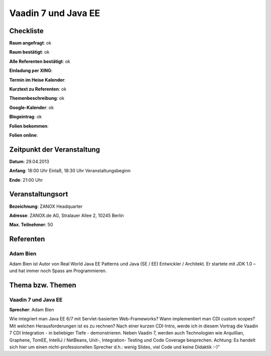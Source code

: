Vaadin 7 und Java EE
====================

Checkliste
----------

**Raum angefragt**: ok

**Raum bestätigt**: ok

**Alle Referenten bestätigt**: ok

**Einladung per XING**:

**Termin im Heise Kalender**:

**Kurztext zu Referenten**: ok

**Themenbeschreibung**: ok

**Google-Kalender**: ok

**Blogeintrag**: ok

**Folien bekommen**:

**Folien online**:

Zeitpunkt der Veranstaltung
---------------------------

**Datum**: 29.04.2013

**Anfang**: 18:00 Uhr Einlaß, 18:30 Uhr Veranstaltungsbeginn

**Ende**: 21:00 Uhr

Veranstaltungsort
-----------------

**Bezeichnung**: ZANOX Headquarter

**Adresse**: ZANOX.de AG, Stralauer Allee 2, 10245 Berlin

**Max. Teilnehmer**: 50

Referenten
----------

Adam Bien
~~~~~~~~~
Adam Bien ist Autor von Real World Java EE Patterns und
Java (SE / EE) Entwickler / Architekt. Er startete mit
JDK 1.0 – und hat immer noch Spass am Programmieren.


Thema bzw. Themen
-----------------

Vaadin 7 und Java EE
~~~~~~~~~~~~~~~~~~~~
**Sprecher**: Adam Bien

Wie integriert man Java EE 6/7 mit Servlet-basierten Web-Frameworks? Wann
implementiert man CDI custom scopes? Mit welchen Herausforderungen ist es
zu rechnen?
Nach einer kurzen CDI-Intro, werde ich in diesem Vortrag die Vaadin 7 CDI
Integration - in beliebiger Tiefe - demonstrieren. Neben Vaadin 7, werden
auch Technologien wie Arquillian, Graphene, TomEE, IntelliJ / NetBeans,
Unit-, Integration- Testing und Code Coverage besprechen. Achtung: Es
handelt sich hier um einen nicht-professionellen Sprecher d.h.: wenig
Slides, viel Code und keine Didaktik :-)"